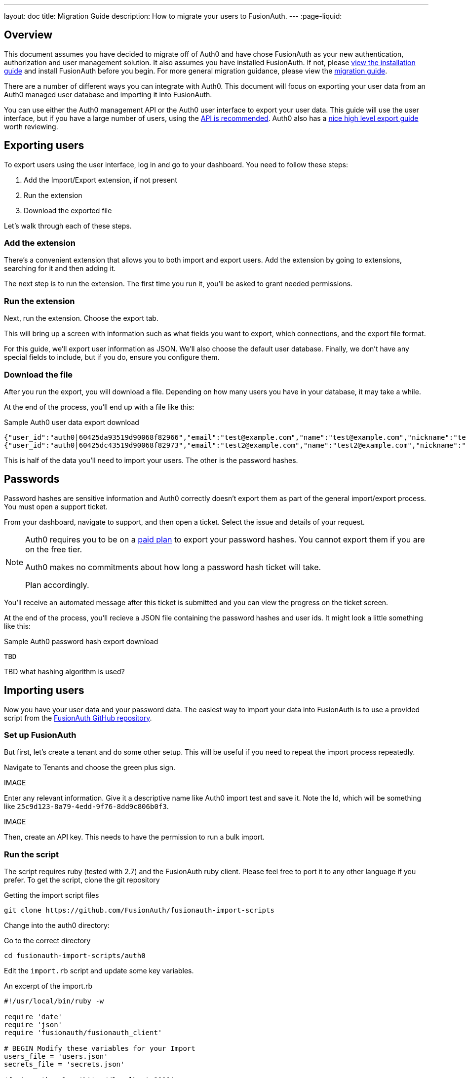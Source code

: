---
layout: doc
title: Migration Guide
description: How to migrate your users to FusionAuth.
---
:page-liquid:

== Overview

This document assumes you have decided to migrate off of Auth0 and have chose FusionAuth as your new authentication, authorization and user management solution. It also assumes you have installed FusionAuth. If not, please link:/docs/v1/tech/installation-guide/[view the installation guide] and install FusionAuth before you begin. For more general migration guidance, please view the link:/docs/v1/tech/guides/migration/[migration guide].

There are a number of different ways you can integrate with Auth0. This document will focus on exporting your user data from an Auth0 managed user database and importing it into FusionAuth. 

You can use either the Auth0 management API or the Auth0 user interface to export your user data. This guide will use the user interface, but if you have a large number of users, using the https://auth0.com/docs/api/management/v2#!/Users/get_users[API is recommended]. Auth0 also has a https://auth0.com/docs/support/export-data[nice high level export guide] worth reviewing.

== Exporting users

To export users using the user interface, log in and go to your dashboard. You need to follow these steps:

1. Add the Import/Export extension, if not present
1. Run the extension
1. Download the exported file

Let's walk through each of these steps.

=== Add the extension

There's a convenient extension that allows you to both import and export users. Add the extension by going to extensions, searching for it and then adding it.

The next step is to run the extension. The first time you run it, you'll be asked to grant needed permissions. 

=== Run the extension

Next, run the extension. Choose the export tab.

This will bring up a screen with information such as what fields you want to export, which connections, and the export file format.

For this guide, we'll export user information as JSON. We'll also choose the default user database. Finally, we don't have any special fields to include, but if you do, ensure you configure them.

=== Download the file

After you run the export, you will download a file. Depending on how many users you have in your database, it may take a while.

At the end of the process, you'll end up with a file like this:

[source,json,title=Sample Auth0 user data export download]
----
{"user_id":"auth0|60425da93519d90068f82966","email":"test@example.com","name":"test@example.com","nickname":"test","created_at":"2021-03-05T16:34:49.518Z","updated_at":"2021-03-05T16:34:49.518Z","email_verified":false}
{"user_id":"auth0|60425dc43519d90068f82973","email":"test2@example.com","name":"test2@example.com","nickname":"test2","created_at":"2021-03-05T16:35:16.786Z","updated_at":"2021-03-05T16:35:16.786Z","email_verified":false}
----

This is half of the data you'll need to import your users. The other is the password hashes. 

## Passwords

Password hashes are sensitive information and Auth0 correctly doesn't export them as part of the general import/export process. You must open a support ticket.

From your dashboard, navigate to support, and then open a ticket. Select the issue and details of your request.

[NOTE]
====
Auth0 requires you to be on a link:https://auth0.com/docs/support/export-data[paid plan] to export your password hashes. You cannot export them if you are on the free tier.

Auth0 makes no commitments about how long a password hash ticket will take.

Plan accordingly.
====

You'll receive an automated message after this ticket is submitted and you can view the progress on the ticket screen. 

At the end of the process, you'll recieve a JSON file containing the password hashes and user ids. It might look a little something like this:

[source,json,title=Sample Auth0 password hash export download]
----
TBD
----

TBD what hashing algorithm is used?

== Importing users

Now you have your user data and your password data. The easiest way to import your data into FusionAuth is to use a provided script from the https://github.com/FusionAuth/fusionauth-import-scripts[FusionAuth GitHub repository].

=== Set up FusionAuth

But first, let's create a tenant and do some other setup. This will be useful if you need to repeat the import process repeatedly.

Navigate to [breadcrumb]#Tenants# and choose the green plus sign.

IMAGE 

Enter any relevant information. Give it a descriptive name like Auth0 import test and save it. Note the Id, which will be something like `25c9d123-8a79-4edd-9f76-8dd9c806b0f3`.

IMAGE

Then, create an API key. This needs to have the permission to run a bulk import.

=== Run the script

The script requires ruby (tested with 2.7) and the FusionAuth ruby client. Please feel free to port it to any other language if you prefer. To get the script, clone the git repository

[source,shell,title=Getting the import script files]
----
git clone https://github.com/FusionAuth/fusionauth-import-scripts
----

Change into the auth0 directory:
[source,shell,title=Go to the correct directory]
----
cd fusionauth-import-scripts/auth0
----

Edit the `import.rb` script and update some key variables.

[source,ruby,title=An excerpt of the import.rb]
----
#!/usr/local/bin/ruby -w

require 'date'
require 'json'
require 'fusionauth/fusionauth_client'

# BEGIN Modify these variables for your Import
users_file = 'users.json'
secrets_file = 'secrets.json'

$fusionauth_url = 'http://localhost:9011'
$fusionauth_api_key = 'bf69486b-4733-4470-a592-f1bfce7af580'

# Optionally specify the target tenant. If only one tenant exists this is optional and the users
# will be imported to the default tenant. When more than one tenant exists in FusionAuth this is required.
$fusionauth_tenant_id = '16970284-4680-4b3c-8a7e-424644ed1090'

# Map Auth0 userId to the FusionAuth User Id as a UUID
$map_auth0_user_id = false

# END Modify these variables for your Import
----

=== Starting over

If you need to start over, delete the tenant you created at the beginning. This will remove all the users and other configuration for this tenant, giving you a fresh slate.

Navigate to [breadcrumb]#Tenants# and choose the red trashcan icon. 

IMAGE

Confirm your desire to delete the tenant. 

== Other entities

Other entities to consider when exporting your data from Auth0:

connections

rules/hooks/actions

integrations with your applications

applications

registrations


users

roles

connections

rules/hooks/actions

https://auth0.com/docs/support/export-data
-- have to open a support ticket to get the password hash
-- not available from a free tier
no login api with password, so can't use slow migration

https://auth0.com/docs/api/management/v2#!/Users/get_users

Had a lot of fun in a recent @platformsh "Deploy Friday" livestream. Talked about the book "97 things every cloud engineer should know". We covered vulnerability, scaling mentorship and why reference docs are more prevalent (and less useful) than use case based docs. https://www.youtube.com/watch?v=gyInLIqCfi4
